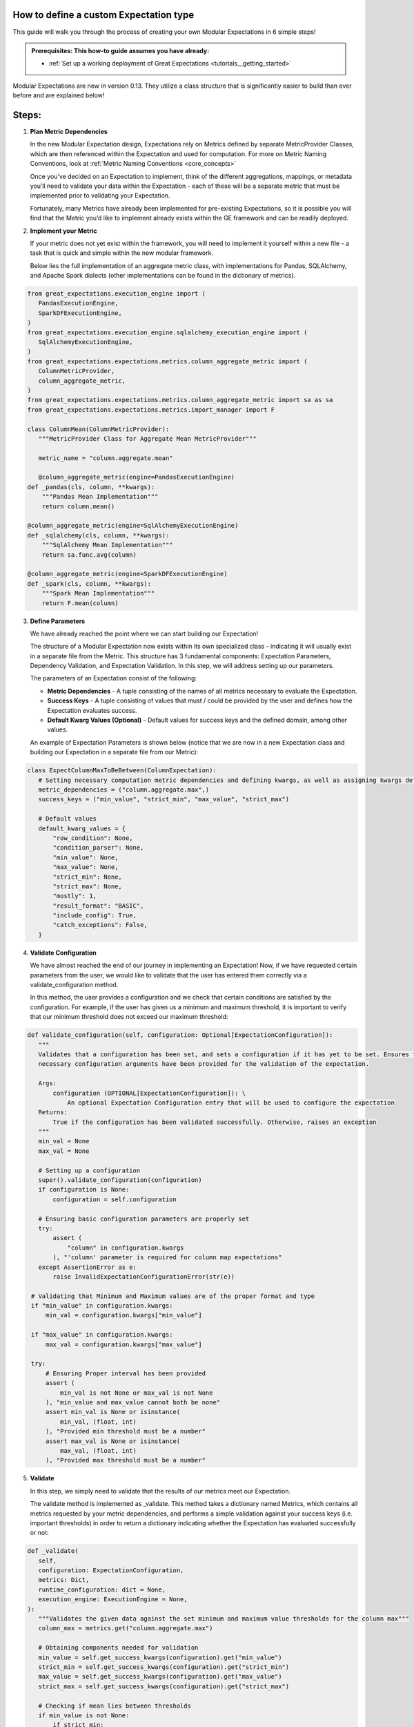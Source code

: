 How to define a custom Expectation type
_________________________________________________________________

This guide will walk you through the process of creating your own Modular Expectations in 6 simple steps! 

.. admonition:: Prerequisites: This how-to guide assumes you have already:

  - :ref:`Set up a working deployment of Great Expectations <tutorials__getting_started>`
  
Modular Expectations are new in version 0.13. They utilize a class structure that is significantly easier to build than
ever before and are explained below!


Steps:
_____

#. **Plan Metric Dependencies**

   In the new Modular Expectation design, Expectations rely on Metrics defined by separate MetricProvider Classes, which are then referenced within the Expectation and used for computation. For more on Metric Naming Conventions, look at :ref:`Metric Naming Conventions <core_concepts>`

   Once you’ve decided on an Expectation to implement, think of the different aggregations, mappings, or metadata you’ll need to validate your data within the Expectation - each of these will be a separate metric that must be implemented prior to validating your Expectation. 

   Fortunately, many Metrics have already been implemented for pre-existing Expectations, so it is possible you will find that the Metric you’d like to implement already exists within the GE framework and can be readily deployed.


#. **Implement your Metric**

   If your metric does not yet exist within the framework, you will need to implement it yourself within a new file - a task that is quick and simple within the new modular framework. 

   Below lies the full implementation of an aggregate metric class, with implementations for Pandas, SQLAlchemy, and Apache Spark dialects (other implementations can be found in the dictionary of metrics).


.. code-block:: python

   from great_expectations.execution_engine import (
      PandasExecutionEngine,
      SparkDFExecutionEngine,
   )
   from great_expectations.execution_engine.sqlalchemy_execution_engine import (
      SqlAlchemyExecutionEngine,
   )
   from great_expectations.expectations.metrics.column_aggregate_metric import (
      ColumnMetricProvider,
      column_aggregate_metric,
   )
   from great_expectations.expectations.metrics.column_aggregate_metric import sa as sa
   from great_expectations.expectations.metrics.import_manager import F

   class ColumnMean(ColumnMetricProvider):
      """MetricProvider Class for Aggregate Mean MetricProvider"""

      metric_name = "column.aggregate.mean"

      @column_aggregate_metric(engine=PandasExecutionEngine)
   def _pandas(cls, column, **kwargs):
       """Pandas Mean Implementation"""
       return column.mean()

   @column_aggregate_metric(engine=SqlAlchemyExecutionEngine)
   def _sqlalchemy(cls, column, **kwargs):
       """SqlAlchemy Mean Implementation"""
       return sa.func.avg(column)

   @column_aggregate_metric(engine=SparkDFExecutionEngine)
   def _spark(cls, column, **kwargs):
       """Spark Mean Implementation"""
       return F.mean(column)


3. **Define Parameters**

   We have already reached the point where we can start building our Expectation! 

   The structure of a Modular Expectation now exists within its own specialized class - indicating it will usually exist in a separate file from the Metric. This structure has 3 fundamental components: Expectation Parameters, Dependency Validation, and Expectation Validation. In this step, we will address setting up our parameters.

   The parameters of an Expectation consist of the following:
   
   - **Metric Dependencies** - A tuple consisting of the names of all metrics necessary to evaluate the Expectation.
   - **Success Keys** - A tuple consisting of values that must / could be provided by the user and defines how the Expectation evaluates success.
   - **Default Kwarg Values (Optional)**  -  Default values for success keys and the defined domain, among other values.
   
   An example of Expectation Parameters is shown below (notice that we are now in a new Expectation class and building our Expectation in a separate file from our Metric):


.. code-block:: python

   class ExpectColumnMaxToBeBetween(ColumnExpectation):
      # Setting necessary computation metric dependencies and defining kwargs, as well as assigning kwargs default values
      metric_dependencies = ("column.aggregate.max",)
      success_keys = ("min_value", "strict_min", "max_value", "strict_max")

      # Default values
      default_kwarg_values = {
          "row_condition": None,
          "condition_parser": None,
          "min_value": None,
          "max_value": None,
          "strict_min": None,
          "strict_max": None,
          "mostly": 1,
          "result_format": "BASIC",
          "include_config": True,
          "catch_exceptions": False,
      }
      

4. **Validate Configuration**

   We have almost reached the end of our journey in implementing an Expectation! Now, if we have requested certain parameters from the user, we would like to validate that the user has entered them correctly via a validate_configuration method. 

   In this method, the user provides a configuration and we check that certain conditions are satisfied by the configuration. For example, if the user has given us a minimum and maximum threshold, it is important to verify that our minimum threshold does not exceed our maximum threshold:


.. code-block:: python

   def validate_configuration(self, configuration: Optional[ExpectationConfiguration]):
      """
      Validates that a configuration has been set, and sets a configuration if it has yet to be set. Ensures that
      necessary configuration arguments have been provided for the validation of the expectation.

      Args:
          configuration (OPTIONAL[ExpectationConfiguration]): \
              An optional Expectation Configuration entry that will be used to configure the expectation
      Returns:
          True if the configuration has been validated successfully. Otherwise, raises an exception
      """
      min_val = None
      max_val = None

      # Setting up a configuration
      super().validate_configuration(configuration)
      if configuration is None:
          configuration = self.configuration

      # Ensuring basic configuration parameters are properly set
      try:
          assert (
              "column" in configuration.kwargs
          ), "'column' parameter is required for column map expectations"
      except AssertionError as e:
          raise InvalidExpectationConfigurationError(str(e))

    # Validating that Minimum and Maximum values are of the proper format and type
    if "min_value" in configuration.kwargs:
        min_val = configuration.kwargs["min_value"]

    if "max_value" in configuration.kwargs:
        max_val = configuration.kwargs["max_value"]

    try:
        # Ensuring Proper interval has been provided
        assert (
            min_val is not None or max_val is not None
        ), "min_value and max_value cannot both be none"
        assert min_val is None or isinstance(
            min_val, (float, int)
        ), "Provided min threshold must be a number"
        assert max_val is None or isinstance(
            max_val, (float, int)
        ), "Provided max threshold must be a number"


5. **Validate**

   In this step, we simply need to validate that the results of our metrics meet our Expectation.

   The validate method is implemented as _validate. This method takes a dictionary named Metrics, which contains all metrics requested by your metric dependencies, and performs a simple validation against your success keys (i.e. important thresholds) in order to return a dictionary indicating whether the Expectation has evaluated successfully or not:

.. code-block:: python

   def _validate(
      self,
      configuration: ExpectationConfiguration,
      metrics: Dict,
      runtime_configuration: dict = None,
      execution_engine: ExecutionEngine = None,
   ):
      """Validates the given data against the set minimum and maximum value thresholds for the column max"""
      column_max = metrics.get("column.aggregate.max")

      # Obtaining components needed for validation
      min_value = self.get_success_kwargs(configuration).get("min_value")
      strict_min = self.get_success_kwargs(configuration).get("strict_min")
      max_value = self.get_success_kwargs(configuration).get("max_value")
      strict_max = self.get_success_kwargs(configuration).get("strict_max")

      # Checking if mean lies between thresholds
      if min_value is not None:
          if strict_min:
              above_min = column_max > min_value
          else:
              above_min = column_max >= min_value
      else:
          above_min = True

      if max_value is not None:
          if strict_max:
              below_max = column_max < max_value
          else:
              below_max = column_max <= max_value
      else:
          below_max = True

      success = above_min and below_max

      return {"success": success, "result": {"observed_value": column_max}}

6. **Test**

   When developing an Expectation, there are several different points at which you should test what you have written:

   1. During development, you should import and run your Expectation, writing additional tests for get_evaluation parameters if it is complicated
   2. It is often helpful to generate examples showing the functionality of your Expectation, which helps verify the Expectation works as intended.
   3. If you plan on contributing your Expectation back to the library of main Expectations, you should build a JSON test for it in the ``tests/test_definitions/name_of_your_expectation`` directory.

We have now implemented our own Custom Expectations! For more information about Expectations and Metrics, please reference (Link to core concepts).
